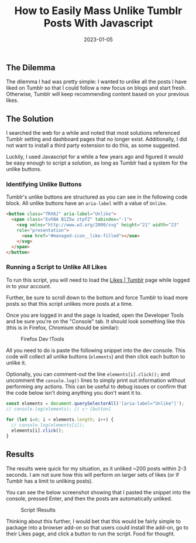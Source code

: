 #+title: How to Easily Mass Unlike Tumblr Posts With Javascript
#+date:  2023-01-05

** The Dilemma
:PROPERTIES:
:CUSTOM_ID: the-dilemma
:END:
The dilemma I had was pretty simple: I wanted to unlike all the posts I
have liked on Tumblr so that I could follow a new focus on blogs and
start fresh. Otherwise, Tumblr will keep recommending content based on
your previous likes.

** The Solution
:PROPERTIES:
:CUSTOM_ID: the-solution
:END:
I searched the web for a while and noted that most solutions referenced
Tumblr setting and dashboard pages that no longer exist. Additionally, I
did not want to install a third party extension to do this, as some
suggested.

Luckily, I used Javascript for a while a few years ago and figured it
would be easy enough to script a solution, as long as Tumblr had a
system for the unlike buttons.

*** Identifying Unlike Buttons
:PROPERTIES:
:CUSTOM_ID: identifying-unlike-buttons
:END:
Tumblr's unlike buttons are structured as you can see in the following
code block. All unlike buttons have an =aria-label= with a value of
=Unlike=.

#+begin_src html
<button class="TRX6J" aria-label="Unlike">
  <span class="EvhBA B1Z5w ztpfZ" tabindex="-1">
    <svg xmlns="http://www.w3.org/2000/svg" height="21" width="23" 
    role="presentation">
      <use href="#managed-icon__like-filled"></use>
    </svg>
  </span>
</button>
#+end_src

*** Running a Script to Unlike All Likes
:PROPERTIES:
:CUSTOM_ID: running-a-script-to-unlike-all-likes
:END:
To run this script, you will need to load the
[[https://www.tumblr.com/likes][Likes | Tumblr]] page while logged in to
your account.

Further, be sure to scroll down to the bottom and force Tumblr to load
more posts so that this script unlikes more posts at a time.

Once you are logged in and the page is loaded, open the Developer Tools
and be sure you're on the "Console" tab. It should look something like
this (this is in Firefox, Chromium should be similar):

#+caption: Firefox Dev !Tools
[[https:///img.cleberg.net/blog/20230105-mass-unlike-tumblr-posts/dev_console.png]]

All you need to do is paste the following snippet into the dev console.
This code will collect all unlike buttons (=elements=) and then click
each button to unlike it.

Optionally, you can comment-out the line =elements[i].click();= and
uncomment the =console.log()= lines to simply print out information
without performing any actions. This can be useful to debug issues or
confirm that the code below isn't doing anything you don't want it to.

#+begin_src javascript
const elements = document.querySelectorAll('[aria-label="Unlike"]');
// console.log(elements); // 👉 [button]
 
for (let i=0; i < elements.length; i++) {
  // console.log(elements[i]);
  elements[i].click();
} 
#+end_src

** Results
:PROPERTIES:
:CUSTOM_ID: results
:END:
The results were quick for my situation, as it unliked ~200 posts within
2-3 seconds. I am not sure how this will perform on larger sets of likes
(or if Tumblr has a limit to unliking posts).

You can see the below screenshot showing that I pasted the snippet into
the console, pressed Enter, and then the posts are automatically
unliked.

#+caption: Script !Results
[[https:///img.cleberg.net/blog/20230105-mass-unlike-tumblr-posts/script_results.png]]

Thinking about this further, I would bet that this would be fairly
simple to package into a browser add-on so that users could install the
add-on, go to their Likes page, and click a button to run the script.
Food for thought.

